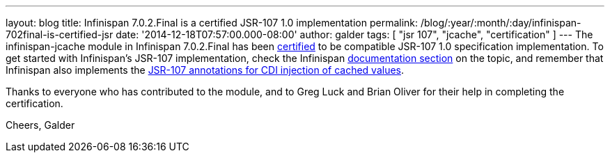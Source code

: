 ---
layout: blog
title: Infinispan 7.0.2.Final is a certified JSR-107 1.0 implementation
permalink: /blog/:year/:month/:day/infinispan-702final-is-certified-jsr
date: '2014-12-18T07:57:00.000-08:00'
author: galder
tags: [ "jsr 107", "jcache", "certification" ]
---
The infinispan-jcache module in Infinispan 7.0.2.Final has been
https://jcp.org/aboutJava/communityprocess/implementations/jsr107/index.html[certified]
to be compatible JSR-107 1.0 specification implementation. To get
started with Infinispan's JSR-107 implementation, check the Infinispan
 https://infinispan.org/docs/7.0.x/user_guide/user_guide.html#_using_infinispan_as_a_jsr107_jcache_provider[documentation
section] on the topic, and remember that Infinispan also implements the
 https://infinispan.org/docs/7.0.x/user_guide/user_guide.html#_use_jcache_caching_annotations[JSR-107
annotations for CDI injection of cached values].

Thanks to everyone who has contributed to the module, and to Greg Luck
and Brian Oliver for their help in completing the certification.

Cheers,
Galder
